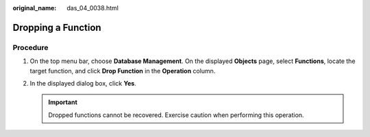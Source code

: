:original_name: das_04_0038.html

.. _das_04_0038:

Dropping a Function
===================

Procedure
---------

#. On the top menu bar, choose **Database Management**. On the displayed **Objects** page, select **Functions**, locate the target function, and click **Drop Function** in the **Operation** column.
#. In the displayed dialog box, click **Yes**.

   .. important::

      Dropped functions cannot be recovered. Exercise caution when performing this operation.
